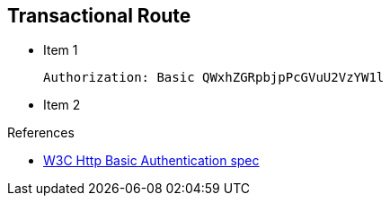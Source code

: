:noaudio:

[#transactional-route]
== Transactional Route

* Item 1
+
[source]
----
Authorization: Basic QWxhZGRpbjpPcGVuU2VzYW1l
----
+
* Item 2

.References

- https://www.w3.org/Protocols/HTTP/1.1/draft-ietf-http-v11-spec-01#AA[W3C Http Basic Authentication spec]
ifdef::showscript[]
[.notes]
****

== Module Topics

This module covers the different security concerns to authenticate the application sending HTTP requests using Basic Authentication with or without Java Api for Authentication and Authorization Service. Next we will investigate
how we could use user's role to restrict access to certain RESTfull paths using Jetty/Netty Security Constraints or the JAX-RS annotation @RolesAllowed. The Security Constraint mechanism checks if the path of the resource
accessed matches a rule and the role associated. We will also have a look to secure the communication between the client and the server using the TLS protocol and a mutual authentication.
Instead of using a security mechanism managed by the HTTP Web Container or Netty TCP Server, an approach based on the concept of an interceptor will be presented base on the Apache Camel Policy and a JAXRS Container Filter.
Finally, we will see how we can secure the endpoint using an API Management platform where we delegate the responsibility using some APi plugins to Authenticate the incoming HTTP request using Basic authentication or OpenID connect / Oauth2.

****
endif::showscript[]